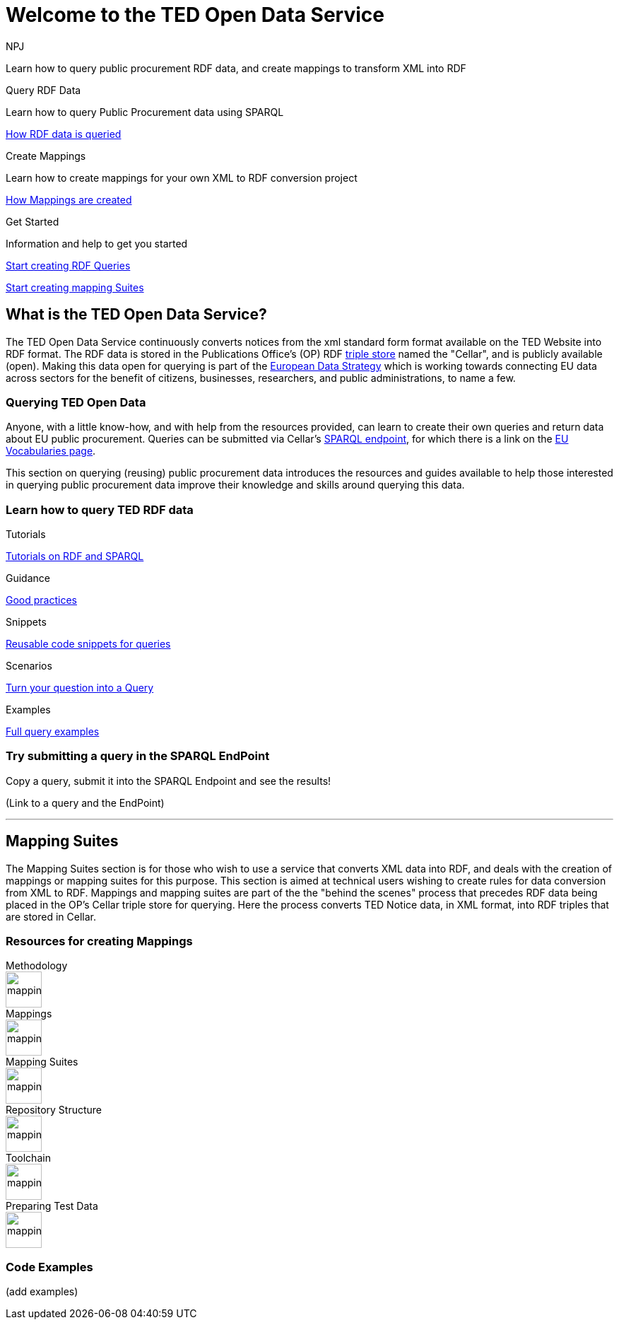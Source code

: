 //:doctitle: The TED Open Data Service
:doccode: sws-main-prod-001
:author: NPJ
:authoremail: nicole-anne.paterson-jones@ext.ec.europa.eu
:docdate: September 2023

[.text-center]
= Welcome to the TED Open Data Service

[sidebar]
****
Learn how to query public procurement RDF data, and create mappings to transform XML into RDF
****

[.tile-container]
--

[.tile2]
.Query RDF Data

****
Learn how to query Public Procurement data using SPARQL

xref:sample_app/starting.adoc[How RDF data is queried]
****

[.tile2]
.Create Mappings

****
Learn how to create mappings for your own XML to RDF conversion project

xref:mapping_suite/index.adoc[How Mappings are created]
****

[.tile2]
.Get Started
****
Information and help to get you started

<<Querying TED Open Data,Start creating RDF Queries>>

<<Mapping Suites, Start creating mapping Suites>>
****
--


== What is the TED Open Data Service?

[sidebar]
--
The TED Open Data Service continuously converts notices from the xml standard form format available on the TED Website into RDF format. The RDF data is stored in the Publications Office's (OP) RDF https://en.wikipedia.org/wiki/Triplestore[triple store] named the "Cellar", and is publicly available (open). Making this data open for querying is part of the https://digital-strategy.ec.europa.eu/en/policies/strategy-data[European Data Strategy] which is working towards connecting EU data across sectors for the benefit of citizens, businesses, researchers, and public administrations, to name a few.

--

=== Querying TED Open Data
[sidebar]
--
Anyone, with a little know-how, and with help from the resources provided, can learn to create their own queries and return data about EU public procurement. Queries can be submitted via Cellar's https://publications.europa.eu/webapi/rdf/sparql[SPARQL endpoint], for which there is a link on the https://op.europa.eu/en/web/eu-vocabularies[EU Vocabularies page].


This section on querying (reusing) public procurement data introduces the resources and guides available to help those interested in querying public procurement data improve their knowledge and skills around querying this data.
--

=== Learn how to query TED RDF data

[.tile-container]
--

[.tile3]

.Tutorials

****

xref:sample_app/tutorials.adoc[Tutorials on RDF and SPARQL]

****

[.tile3]

.Guidance

****

xref:sample_app/guidance.adoc[Good practices]

****

[.tile3]

.Snippets

****

xref:sample_app/snippets.adoc[Reusable code snippets for queries]

****


[.tile3]

.Scenarios

****

xref:sample_app/scenarios.adoc[Turn your question into a Query]

****


[.tile3]

.Examples

****

xref:sample_app/examples.adoc[Full query examples]

****

--

=== Try submitting a query in the SPARQL EndPoint

[sidebar]
.Copy a query, submit it into the SPARQL Endpoint and see the results!

--

[.text-center]
(Link to a query and the EndPoint)

--

'''

== Mapping Suites

[sidebar]
--
The Mapping Suites section is for those who wish to use a service that converts XML data into RDF, and deals with the creation of mappings or mapping suites for this purpose. This section is aimed at technical users wishing to create rules for data conversion from XML to RDF. Mappings and mapping suites are part of the the "behind the scenes" process that precedes RDF data being placed in the OP's Cellar triple store for querying. Here the process converts TED Notice data, in XML format, into RDF triples that are stored in Cellar.
--


=== Resources for creating Mappings

[.tile-container]
--

[.tile6]

.Methodology

****

image::mapping.png[xref=mapping_suite/methodology.adoc,width=51,height=51]

//<<ODS:ROOT:sample_app:tutorials.adoc#, Methodology>>

****

[.tile6]

.Mappings

****

image::mapping.png[xref=mapping_suite/index.adoc,width=51,height=51]

****


[.tile6]

.Mapping Suites

****

image::mapping.png[xref=mapping_suite/mapping_suite_structure.adoc,width=51,height=51]

****


[.tile6]

.Repository Structure

****

image::mapping.png[xref=mapping_suite/repository_structure.adoc,width=51,height=51]

****


[.tile6]

.Toolchain

****

image::mapping.png[xref=mapping_suite/toolchain.adoc,width=51,height=51]

****

[.tile6]

.Preparing Test Data

****

image::mapping.png[xref=mapping_suite/preparing-test-data.adoc,width=51,height=51]

****

--

=== Code Examples

[sidebar]

--

(add examples)

--




